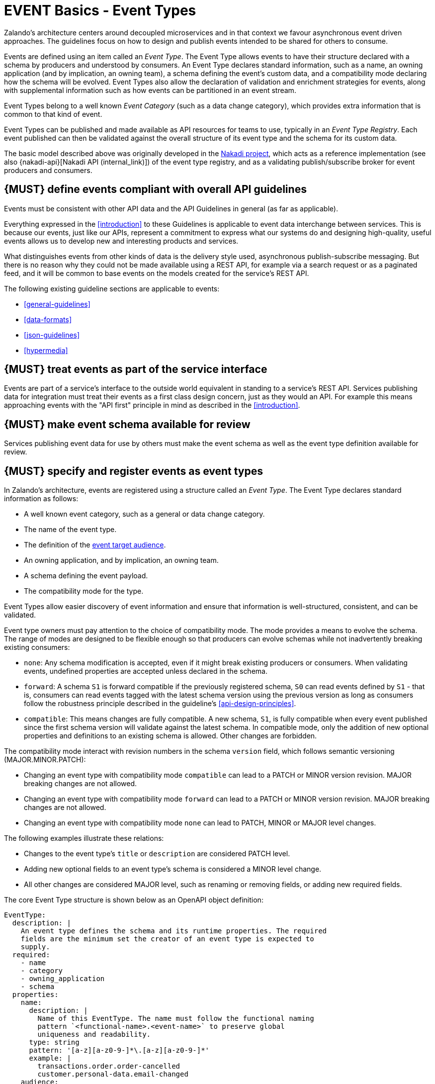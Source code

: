 [[events]]
= EVENT Basics - Event Types

Zalando’s architecture centers around decoupled microservices and in
that context we favour asynchronous event driven approaches. The
guidelines focus on how to design and publish events
intended to be shared for others to consume.

Events are defined using an item called an _Event Type_. The Event Type
allows events to have their structure declared with a schema by
producers and understood by consumers. An Event Type declares standard
information, such as a name, an owning application (and by implication,
an owning team), a schema defining the event's custom data, and a
compatibility mode declaring how the schema will be evolved. Event Types
also allow the declaration of validation and enrichment strategies for
events, along with supplemental information such as how events can be
partitioned in an event stream.

Event Types belong to a well known _Event Category_ (such as a data
change category), which provides extra information that is common to
that kind of event.

Event Types can be published and made available as API resources for
teams to use, typically in an _Event Type Registry_. Each event
published can then be validated against the overall structure of its
event type and the schema for its custom data.

The basic model described above was originally developed in the
https://github.com/zalando/nakadi[Nakadi project], which acts as a
reference implementation (see also {nakadi-api}[Nakadi API (internal_link)])
of the event type registry, and as a validating
publish/subscribe broker for event producers and consumers.


[#208]
== {MUST} define events compliant with overall API guidelines

Events must be consistent with other API data and the API Guidelines in
general (as far as applicable).

Everything expressed in the <<introduction>> to
these Guidelines is applicable to event data interchange between
services. This is because our events, just like our APIs, represent a
commitment to express what our systems do and designing high-quality,
useful events allows us to develop new and interesting products and
services.

What distinguishes events from other kinds of data is the delivery style
used, asynchronous publish-subscribe messaging. But there is no reason
why they could not be made available using a REST API, for example via a
search request or as a paginated feed, and it will be common to base
events on the models created for the service’s REST API.

The following existing guideline sections are applicable to events:

* <<general-guidelines>>
* <<data-formats>>
* <<json-guidelines>>
* <<hypermedia>>


[#194]
== {MUST} treat events as part of the service interface

Events are part of a service’s interface to the outside world equivalent
in standing to a service’s REST API. Services publishing data for
integration must treat their events as a first class design concern,
just as they would an API. For example this means approaching events
with the "API first" principle in mind as described in the <<introduction>>.


[#195]
== {MUST} make event schema available for review

Services publishing event data for use by others must make the event
schema as well as the event type definition available for review.


[#197]
== {MUST} specify and register events as event types

In Zalando's architecture, events are registered using a structure
called an _Event Type_. The Event Type declares standard information as
follows:

* A well known event category, such as a general or data change
category.
* The name of the event type.
* The definition of the <<219,event target audience>>.
* An owning application, and by implication, an owning team.
* A schema defining the event payload.
* The compatibility mode for the type.

Event Types allow easier discovery of event information and ensure that
information is well-structured, consistent, and can be validated.

Event type owners must pay attention to the choice of compatibility
mode. The mode provides a means to evolve the schema. The range of
modes are designed to be flexible enough so that producers can evolve
schemas while not inadvertently breaking existing consumers:

* `none`: Any schema modification is accepted, even if it might break
existing producers or consumers. When validating events, undefined
properties are accepted unless declared in the schema.
* `forward`: A schema `S1` is forward compatible if the previously
registered schema, `S0` can read events defined by `S1` - that is,
consumers can read events tagged with the latest schema version using
the previous version as long as consumers follow the robustness
principle described in the guideline's <<api-design-principles>>.
* `compatible`: This means changes are fully compatible. A new schema,
`S1`, is fully compatible when every event published since the first
schema version will validate against the latest schema. In compatible
mode, only the addition of new optional properties and definitions to an
existing schema is allowed. Other changes are forbidden.

The compatibility mode interact with revision numbers in the schema
`version` field, which follows semantic versioning (MAJOR.MINOR.PATCH):

* Changing an event type with compatibility mode `compatible` can lead
to a PATCH or MINOR version revision. MAJOR breaking changes are not
allowed.
* Changing an event type with compatibility mode `forward` can lead to a
PATCH or MINOR version revision. MAJOR breaking changes are not allowed.
* Changing an event type with compatibility mode `none` can lead to
PATCH, MINOR or MAJOR level changes.

The following examples illustrate these relations:

* Changes to the event type's `title` or `description` are considered
PATCH level.
* Adding new optional fields to an event type's schema is considered a
MINOR level change.
* All other changes are considered MAJOR level, such as renaming or
removing fields, or adding new required fields.

The core Event Type structure is shown below as an OpenAPI object
definition:

[source,yaml]
----
EventType:
  description: |
    An event type defines the schema and its runtime properties. The required
    fields are the minimum set the creator of an event type is expected to
    supply.
  required:
    - name
    - category
    - owning_application
    - schema
  properties:
    name:
      description: |
        Name of this EventType. The name must follow the functional naming
        pattern `<functional-name>.<event-name>` to preserve global
        uniqueness and readability.
      type: string
      pattern: '[a-z][a-z0-9-]*\.[a-z][a-z0-9-]*'
      example: |
        transactions.order.order-cancelled
        customer.personal-data.email-changed
    audience:
      type: string
      x-extensible-enum:
        - component-internal
        - business-unit-internal
        - company-internal
        - external-partner
        - external-public
      description: |
        Intended target audience of the event type, analogue to audience definition for REST APIs
        in rule #219 -- see https://opensource.zalando.com/restful-api-guidelines/#219
    owning_application:
      description: |
        Name of the application (eg, as would be used in infrastructure
        application or service registry) owning this `EventType`.
      type: string
      example: price-service
    category:
      description: Defines the category of this EventType.
      type: string
      x-extensible-enum:
        - data
        - general
    compatibility_mode:
      description: |
        The compatibility mode to evolve the schema.
      type: string
      x-extensible-enum:
        - compatible
        - forward
        - none
      default: forward
    schema:
      description: The most recent payload schema for this EventType.
      type: object
      properties:
        version:
          description: Values are based on semantic versioning (eg "1.2.1").
          type: string
          default: '1.0.0'
        created_at:
          description: Creation timestamp of the schema.
          type: string
          readOnly: true
          format: date-time
          example: '1996-12-19T16:39:57-08:00'
        type:
          description: |
             The schema language of schema definition. Currently only
             json_schema (JSON Schema v04) syntax is defined, but in the
             future there could be others.
          type: string
          x-extensible-enum:
            - json_schema
        schema:
          description: |
              The schema as string in the syntax defined in the field type.
          type: string
      required:
        - type
        - schema
    ordering_key_fields:
      type: array
      description: |
        Indicates which field is used for application level ordering of events.
        It is typically a single field, but also multiple fields for compound
        ordering key are supported (first item is most significant).

        This is an informational only event type attribute for specification of
        application level ordering. Nakadi transportation layer is not affected,
        where events are delivered to consumers in the order they were published.

        Scope of the ordering is all events (of all partitions), unless it is
        restricted to data instance scope in combination with
        `ordering_instance_ids` attribute below.

        This field can be modified at any moment, but event type owners are
        expected to notify consumer in advance about the change.

        *Background:* Event ordering is often created on application level using
        ascending counters, and data providers/consumers do not need to rely on the
        event publication order. A typical example are data instance change events
        used to keep a data store replica in sync. Here you have an order
        defined per instance using data object change counters (aka row update
        version) and the order of event publication is not relevant, because
        consumers for data synchronization skip older instance versions when they
        reconstruct the data object replica state.

      items:
        type: string
        description: |
          Indicates a single ordering field. This is a JsonPointer, which is applied
          onto the whole event object, including the contained metadata and data (in
          case of a data change event) objects. It must point to a field of type
          string or number/integer (as for those the ordering is obvious).

          Indicates a single ordering field. It is a simple path (dot separated) to
          the JSON leaf element of the whole event object, including the contained metadata and data (in
          case of a data change event) objects. It must point to a field of type
          string or number/integer (as for those the ordering is obvious), and must be
          present in the schema.
        example: "data.order_change_counter"
    ordering_instance_ids:
      type: array
      description: |
        Indicates which field represents the data instance identifier and scope in
        which ordering_key_fields provides a strict order. It is typically a single
        field, but multiple fields for compound identifier keys are also supported.

        This is an informational only event type attribute without specific Nakadi
        semantics for specification of application level ordering. It only can be
        used in combination with `ordering_key_fields`.

        This field can be modified at any moment, but event type owners are expected
        to notify consumer in advance about the change.
      items:
        type: string
        description: |
          Indicates a single key field. It is a simple path (dot separated) to the JSON
          leaf element of the whole event object, including the contained metadata and
          data (in case of a data change event) objects, and it must be present in the
          schema.
       example: "data.order_number"
    created_at:
      description: When this event type was created.
      type: string
      pattern: date-time
    updated_at:
      description: When this event type was last updated.
      type: string
      pattern: date-time
----

APIs such as registries supporting event types, may extend the model,
including the set of supported categories and schema formats. For
example the Nakadi API's event category registration also allows the
declaration of validation and enrichment strategies for events, along
with supplemental information, such as how events are partitioned in the
stream (see <<204>>).


[#213]
== {MUST} follow naming convention for event type names

Event type names must (or should, see <<223>> for details and definition)
conform to the functional naming depending on the <<219, audience>> as follows:

[source,bnf]
----
<event-type-name>       ::= <functional-event-name> | <application-event-name>

<functional-event-name> ::= <functional-name>.<event-name>[.<version>]

<event-name>            ::= [a-z][a-z0-9-]* -- free event name (functional name)

<version>               ::= V[0-9.]* -- major version of non compatible schemas
----

*Hint:* The following convention (e.g. used by legacy STUPS infrastructure) is deprecated
and *only* allowed for <<223, internal>> event type names:

[source,bnf]
----
<application-event-name> ::= [<organization-id>.]<application-id>.<event-name>
<organization-id>  ::= [a-z][a-z0-9-]* -- organization identifier, e.g. team identifier
<application-id>   ::= [a-z][a-z0-9-]* -- application identifier
----

**Note:** consistent naming should be used whenever the same entity is exposed
by a data change event and a RESTful API.


[#207]
== {MUST} indicate ownership of event types

Event definitions must have clear ownership - this can be indicated via
the `owning_application` field of the EventType.

Typically there is one producer application, which owns the EventType
and is responsible for its definition, akin to how RESTful API
definitions are managed. However, the owner may also be a particular
service from a set of multiple services that are producing the same kind
of event.


[#245]
== {MUST} carefully define the compatibility mode

Event type owners must pay attention to the choice of compatibility
mode. The mode provides a means to evolve the schema. The range of
modes are designed to be flexible enough so that producers can evolve
schemas while not inadvertently breaking existing consumers:

* `none`: Any schema modification is accepted, even if it might break
existing producers or consumers. When validating events, undefined
properties are accepted unless declared in the schema.
* `forward`: A schema `S1` is forward compatible if the previously
registered schema, `S0` can read events defined by `S1` - that is,
consumers can read events tagged with the latest schema version using
the previous version as long as consumers follow the robustness
principle described in the guideline's <<api-design-principles>>.
* `compatible`: This means changes are fully compatible. A new schema,
`S1`, is fully compatible when every event published since the first
schema version will validate against the latest schema. In compatible
mode, only the addition of new optional properties and definitions to an
existing schema is allowed. Other changes are forbidden.


[#196]
== {MUST} ensure event schema conforms to OpenAPI schema object

To align the event schema specifications to API specifications, we use
the Schema Object as defined by the OpenAPI Specifications to define event
schemas. This is particularly useful for events that represent data changes
about resources also used in other APIs.

The https://github.com/OAI/OpenAPI-Specification/blob/main/versions/2.0.md#schemaObject[OpenAPI Schema Object]
is an **extended subset** of
http://json-schema.org/[JSON Schema Draft 4]. For convenience,
we highlight some important differences below. Please refer to the
https://github.com/OAI/OpenAPI-Specification/blob/main/versions/2.0.md#schemaObject[OpenAPI Schema Object specification]
for details.

As the OpenAPI Schema Object specification _removes_ some JSON Schema
keywords, the following properties *must not* be used in event schemas:

* `additionalItems`
* `contains`
* `patternProperties`
* `dependencies`
* `propertyNames`
* `const`
* `not`
* `oneOf`

On the other side Schema Object _redefines_ some JSON Schema keywords:

* `additionalProperties`: For event types that declare compatibility
guarantees, there are recommended constraints around the use of this
field. See the guideline <<210>> for details.

Finally, the Schema Object _extends_ JSON Schema with some keywords:

* `readOnly`: events are logically immutable, so `readOnly` can be
considered redundant, but harmless.
* `discriminator`: to support polymorphism, as an alternative to `oneOf`.
* `^x-`: patterned objects in the form of
https://github.com/OAI/OpenAPI-Specification/blob/main/versions/2.0.md#vendorExtensions[vendor
extensions] can be used in event type schema, but it might be the case
that general purpose validators do not understand them to enforce a
validation check, and fall back to must-ignore processing. A future
version of the guidelines may define well known vendor extensions for
events.


[#210]
== {SHOULD} avoid `additionalProperties` in event type schemas

Event type schema should avoid using `additionalProperties`
declarations, in order to support schema evolution.

Events are often intermediated by publish/subscribe systems and are
commonly captured in logs or long term storage to be read later. In
particular, the schemas used by publishers and consumers can +
drift over time. As a result, compatibility and extensibility issues
that happen less frequently with client-server style APIs become
important and regular considerations for event design. The guidelines
recommend the following to enable event schema evolution:

* Publishers who intend to provide compatibility and allow their schemas
to evolve safely over time *must not* declare an `additionalProperties`
field with a value of `true` (i.e., a wildcard extension point). Instead
they must define new optional fields and update their schemas in advance
of publishing those fields.
* Consumers *must* ignore fields they cannot process and not raise
errors. This can happen if they are processing events with an older copy
of the event schema than the one containing the new definitions
specified by the publishers.

The above constraint does not mean fields can never be added in future
revisions of an event type schema - additive compatible changes are
allowed, only that the new schema for an event type must define the
field first before it is published within an event. By the same turn the
consumer must ignore fields it does not know about from its copy of the
schema, just as they would as an API client - that is, they cannot treat
the absence of an `additionalProperties` field as though the event type
schema was closed for extension.

Requiring event publishers to define their fields ahead of publishing
avoids the problem of _field redefinition_. This is when a publisher
defines a field to be of a different type that was already being
emitted, or, is changing the type of an undefined field. Both of these
are prevented by not using `additionalProperties`.

See also rule <<111>> in the <<compatibility>> section for further guidelines
on the use of `additionalProperties`.


[#246]
== {MUST} use semantic versioning of event type schemas

Event schemas must be versioned -- analog to <<116>> for REST API definitions.
The compatibility mode interact with revision numbers in the schema
`version` field, which follows semantic versioning (MAJOR.MINOR.PATCH):

* Changing an event type with compatibility mode `compatible` or `forward`
can lead to a PATCH or MINOR version revision.
MAJOR breaking changes are not allowed.
* Changing an event type with compatibility mode `none` can lead to
PATCH, MINOR or MAJOR level changes.

The following examples illustrate these relations:

* Changes to the event type's `title` or `description` are considered
PATCH level.
* Adding new optional fields to an event type's schema is considered a
MINOR level change.
* All other changes are considered MAJOR level, such as renaming or
removing fields, or adding new required fields.


//========================================================================================

[[event-categories]]
= EVENT Basics - Event Categories

An _event category_ describes a generic class of event types. The
guidelines define two such categories:

* General Event: a general purpose category.
* Data Change Event: a category to inform about data entity changes
  and used e.g. for data replication based data integration.


[#198]
== {MUST} ensure that events conform to an event category

A category describes a predefined structure (e.g. including event
metadata as part of the event payload) that event publishers must
conform to along with standard information specific for the event category
(e.g. the operation for data change events).


=== The general event category

The structure of the _General Event Category_ is shown below as an OpenAPI
Schema Object definition:

[source,yaml]
----
GeneralEvent:
  description: |
    A general kind of event. Event kinds based on this event define their
    custom schema payload as the top level of the document, with the
    "metadata" field being required and reserved for standard metadata. An
    instance of an event based on the event type thus conforms to both the
    EventMetadata definition and the custom schema definition.
    Hint: In earlier versions this category was called the Business Category.
  required:
    - metadata
  properties:
    metadata:
        $ref: '#/definitions/EventMetadata'
----

Event types based on the General Event Category define their custom
schema payload at the top-level of the document, with the
<<event-metadata,metadata>> field being reserved for standard
information (the contents of <<event-metadata,metadata>> are
described further down in this section).

*Note:*

* The General Event was called a _Business Event_ in earlier versions of
the guidelines. Implementation experience has shown that the
category's structure gets used for other kinds of events, hence the name
has been generalized to reflect how teams are using it.
* The General Event is still useful and recommended for the purpose of
defining events that drive a business process.
* The Nakadi broker still refers to the General Category as the Business
Category and uses the keyword `business` for event type registration.
Other than that, the JSON structures are identical.

See <<201>> for more guidance on how to use the category.


=== The data change event category

The _Data Change Event Category_ structure is shown below as an OpenAPI
Schema Object:

[source,yaml]
----
DataChangeEvent:
  description: |
    Represents a change to an entity. The required fields are those
    expected to be sent by the producer, other fields may be added
    by intermediaries such as a publish/subscribe broker. An instance
    of an event based on the event type conforms to both the
    DataChangeEvent's definition and the custom schema definition.
  required:
    - metadata
    - data_op
    - data_type
    - data
  properties:
    metadata:
      description: The metadata for this event.
      $ref: '#/definitions/EventMetadata'
    data:
      description: |
        Contains custom payload for the event type. The payload must conform
        to a schema associated with the event type declared in the metadata
        object's `event_type` field.
      type: object
    data_type:
      description: name of the (business) data entity that has been mutated
      type: string
      example: 'sales_order.order'
    data_op:
      type: string
      enum: ['C', 'U', 'D', 'S']
      description: |
        The type of operation executed on the entity:

        - C: Creation of an entity
        - U: An update to an entity.
        - D: Deletion of an entity.
        - S: A snapshot of an entity at a point in time.
----

The Data Change Event Category is structurally different to the General Event Category
by defining a field called `data` as container for the custom payload, as well as
specific information related to data changes in the `data_op`.

The following guidelines specifically apply to Data Change Events:

* <<202>>
* <<242>>
* <<205>>
* <<204>>


[#event-metadata]
=== Event metadata

[#247]
== {MUST} provide mandatory event metadata

The General and Data Change event categories share a common structure for _metadata_
representing generic event information. Parts of the metadata is provided by the
Nakadi event messaging platform, but event identifier (eid) and event creation
timestamp (occurred_at) have to be provided by the event producers.
The metadata structure is defined below as an OpenAPI Schema Object:

[source,yaml]
----
EventMetadata:
  type: object
  description: |
    Carries metadata for an Event along with common fields. The required
    fields are those expected to be sent by the producer, other fields may be
    added by intermediaries such as publish/subscribe broker.
  required:
    - eid
    - occurred_at
  properties:
    eid:
      description: Identifier of this event.
      type: string
      format: uuid
      example: '105a76d8-db49-4144-ace7-e683e8f4ba46'
    event_type:
      description: The name of the EventType of this Event.
      type: string
      example: 'example.important-business-event'
    occurred_at:
      description: |
         Technical timestamp of when the event object was created during processing
         of the business event by the producer application. Note, it may differ from
         the timestamp when the related real-world business event happened (e.g. when
         the packet was handed over to the customer), which should be passed separately
         via an event type specific attribute.
         Depending on the producer implementation, the timestamp is typically some
         milliseconds earlier than when the event is published and received by the
         API event post endpoint server -- see below.
      type: string
      format: date-time
      example: '1996-12-19T16:39:57-08:00'
    received_at:
      description: |
        Timestamp of when the event was received via the API event post endpoints.
        It is automatically enriched, and events will be rejected if set by the
        event producer.
      type: string
      readOnly: true
      format: date-time
      example: '1996-12-19T16:39:57-08:00'
    version:
      description: |
        Version of the schema used for validating this event. This may be
        enriched upon reception by intermediaries. This string uses semantic
        versioning.
      type: string
      readOnly: true
    parent_eids:
      description: |
        Event identifiers of the Event that caused the generation of
        this Event. Set by the producer.
      type: array
      items:
        type: string
        format: uuid
      example: '105a76d8-db49-4144-ace7-e683e8f4ba46'
    flow_id:
      description: |
        A flow-id for this event (corresponds to the X-Flow-Id HTTP header).
      type: string
      example: 'JAh6xH4OQhCJ9PutIV_RYw'
    partition:
      description: |
        Indicates the partition assigned to this Event. Used for systems
        where an event type's events can be sub-divided into partitions.
      type: string
      example: '0'
----

Please note that intermediaries acting between the producer of an event
and its ultimate consumers, may perform operations like validation of
events and enrichment of an event's <<event-metadata,metadata>>. For
example brokers such as Nakadi, can validate and enrich events with
arbitrary additional fields that are not specified here and may set default
or other values, if some of the specified fields are not supplied. How
such systems work is outside the scope of these guidelines but producers
and consumers working with such systems should look into their documentation
for additional information.


[#211]
== {MUST} use unique event identifiers

The `eid` (event identifier) value of an event must be unique.

The `eid` property is part of the standard <<event-metadata,metadata>>
for an event and gives the event an identifier. Producing clients must
generate this value when sending an event and it must be guaranteed to
be unique from the perspective of the owning application. In particular
events within a given event type's stream must have unique identifiers.
This allows consumers to process the `eid` to assert the event is unique
and use it as an idempotency check.

It is the responsibility of the producer to ensure event identifiers do
in fact distinctly identify events published for a specific event type.
A straightforward way to create a unique identifier for an event is to
generate a UUID value. However, event producers need to ensure that
retried attempts to publish an event, e.g. as a mitigation of temporary
Nakadi or network failures, use the same event identifier as the initial
(possibly failed) attempt.

*Hint:* Using the same `eid` for retries can be ensured, e.g. by
deterministic UUID computation functions, which are only based on event
attributes (producing UUIDs without random components), or some form of
intermediate persistence, like an event publishing retry queue.

Event identifiers facilitate event duplicate detection by event consumers --
see <<214>>.


[#201]
== {MUST} use general events to signal steps in business processes

When publishing events that represent steps in a business process, event
types *must* be based on the General Event category.
All your events of a single business process will conform to the
following rules:

* Business events must contain a specific identifier field (a business
process id or "bp-id") similar to flow-id to allow for efficient
aggregation of all events in a business process execution.
* Business events must contain a means to correctly order events in a
business process execution. In distributed settings where monotonically
increasing values (such as a high precision timestamp that is assured to
move forwards) cannot be obtained, the `parent_eids` data structure
allows causal relationships to be declared between events.
* Business events should only contain information that is new to the
business process execution at the specific step/arrival point.
* Each business process sequence should be started by a business event
containing all relevant context information.
* Business events must be published reliably by the service.

At the moment we cannot state whether it's best practice to publish all
the events for a business process using a single event type and
represent the specific steps with a state field, or whether to use
multiple event types to represent each step. For now we suggest
assessing each option and sticking to one for a given business process.


[#203]
== {SHOULD} provide explicit event ordering for general events

Event processing consumer applications need the order information to
reconstruct the business event stream, for instance, in order to replay
events in error situations, or to execute analytical use cases
outside the context of the original event stream consumption.
All general events (fka business events) *should* be provided with the explicit
information about the business ordering of the events. To accomplish this
event ordering the event type definition

* *must* specify a the `ordering_key_fields` property to indicate which
  field(s) contain the ordering key, and
* *should* specify the `ordering_instance_ids` property to define which
  field(s) represents the business entity instance identifier.

*Note:* The `ordering_instance_ids` restrict the scope in which the
`ordering_key_fields` provide the strict order. If undefined, the ordering is
assumed to be provided in scope of all events.

The business ordering information can be provided – among other ways – by maintaining...

 * a strictly monotonically increasing version of entity instances (e.g. created as
   row update counter by a database), or
 * a strictly monotonically increasing sequence counter (maintained per partition
   or event type).

*Hint:* timestamps are often a bad choice, since in distributed systems events
may occur at the same time, or clocks are not exactly synchronized, or
jump forward and backward to compensate drifts or leap-seconds. If you use anyway
timestamps to indicate event ordering, you _must_ carefully ensure that the designated
event order is not messed up by these effects and use UTC time zone format.

*Note:* The `received_at` and `partition_offset` metadata set by Nakadi typically is
different from the business event ordering, since (1) Nakadi is a distributed concurrent
system without atomic, ordered event creation and (2) the application's implementation
of event publishing may not exactly reflect the business order. The business ordering
information is application knowledge, and implemented in the scope of event
partitions or specific entities, but may also comprise all events, if scaling
requirements are low.


[#202]
== {MUST} use data change events to signal mutations

You *must* use data change events to signal changes of stored entity instances
and facilitate e.g. change data capture (CDC). Event sourced change data capture
is crucial for our data integration architecture as it supports the logical
replication (and reconstruction) of the application datastores
to the data analytics and AI platform as transactional source datasets.

* Change events must be provided when publishing events that represent created,
  updated, or deleted data.
* Change events must provide the complete entity data including the identifier of
  the changed instance to allow aggregation of all related events for the entity.
* Change events <<242>>.
* Change events must be published reliably by the service.


[#242]
== {MUST} provide explicit event ordering for data change events

While the order information is recommended for business events, it *must* be
provided for data change events. The ordering information defines the (create,
update, delete) change order of the data entity instances managed via the
application's transactional datastore. It is needed for change data capture
to keep transactional dataset replicas in sync as source for data analytics.

For details about how to provide the data change ordering information,
please check <<203>>.

*Exception*: In situations where the transactional data is 'append only',
i.e. entity instances are only created, but never updated or deleted, the
ordering information may not be provided.


[#204]
== {SHOULD} use the hash partition strategy for data change events

The `hash` partition strategy allows a producer to define which fields
in an event are used as input to compute a logical partition the event
should be added to. Partitions are useful as they allow supporting
systems to scale their throughput while provide local ordering for event
entities.

The `hash` option is particularly useful for data changes as it allows
all related events for an entity to be consistently assigned to a
partition, providing a relative ordered stream of events for that
entity. This is because while each partition has a total ordering,
ordering across partitions is not assured by a supporting system, thus
it is possible for events sent across partitions to appear in a
different order to consumers that the order they arrived at the server.

When using the `hash` strategy the partition key in almost all cases
should represent the entity being changed and not a per event or change
identifier such as the `eid` field or a timestamp. This ensures data
changes arrive at the same partition for a given entity and can be
consumed effectively by clients.

There may be exceptional cases where data change events could have their
partition strategy set to be the producer defined or random options, but
generally `hash` is the right option - that is while the guidelines here
are a "should", they can be read as "must, unless you have a very good
reason".


//========================================================================================

[[events-design]]
= EVENT Design

[#200]
== {MUST} ensure that events do not provide sensitive data

Similar to API permission scopes, there will be event type permissions
passed via an OAuth token supported in near future. In the meantime,
teams are asked to note the following:

* Sensitive data, such as (e-mail addresses, phone numbers, etc) are
subject to strict access and data protection controls.
* Event type owners *must not* publish sensitive information unless it's
mandatory or necessary to do so. For example, events sometimes need to
provide personal data, such as delivery addresses in shipment orders (as
do other APIs), and this is fine.


[#214]
== {MUST} prepare event consumers for duplicate events

Event consumers must be able to process duplicate events.

Most message brokers and data streaming systems offer "at-least-once"
delivery. That is, one particular event is delivered to the consumers
one or more times. Other circumstances can also cause duplicate events.

For example, these situations occur if the publisher sends an event and
doesn't receive the acknowledgment (e.g. due to a network issue). In
this case, the publisher will try to send the same event again. This
leads to two identical events in the event bus which have to be
processed by the consumers. Similar conditions can appear on consumer
side: an event has been processed successfully, but the consumer fails
to confirm the processing.


[#212]
== {SHOULD} design for idempotent out-of-order processing

Events that are designed for <<149,idempotent>> out-of-order
processing allow for extremely resilient systems: If processing an event
fails, consumers and producers can skip/delay/retry it without stopping
the world or corrupting the processing result.

To enable this freedom of processing, you must explicitly design for
idempotent out-of-order processing: Either your events must contain
enough information to infer their original order during consumption or
your domain must be designed in a way that order becomes irrelevant.

As common example similar to data change events, idempotent out-of-order
processing can be supported by sending the following information:

* the process/resource/entity identifier,
* a <<203,monotonically increasing ordering key>> and
* the process/resource state after the change.

A receiver that is interested in the current state can then ignore
events that are older than the last processed event of each resource. A
receiver interested in the history of a resource can use the ordering
key to recreate a (partially) ordered sequence of events.


[#199]
== {MUST} ensure that events define useful business resources

Events are intended to be used by other services including business
process/data analytics and monitoring. They should be based around the
resources and business processes you have defined for your service
domain and adhere to its natural lifecycle (see also <<139>> and <<140>>).

As there is a cost in creating an explosion of event types and topics,
prefer to define event types that are abstract/generic enough to be
valuable for multiple use cases, and avoid publishing event types
without a clear need.


[#205]
== {SHOULD} ensure that data change events match the APIs resources

A data change event's representation of an entity should correspond to
the REST API representation.

There's value in having the fewest number of published structures for a
service. Consumers of the service will be working with fewer
representations, and the service owners will have less API surface to
maintain. In particular, you should only publish events that are
interesting in the domain and abstract away from implementation or local
details - there's no need to reflect every change that happens within
your system.

There are cases where it could make sense to define data change events
that don't directly correspond to your API resource representations.
Some examples are -

* Where the API resource representations are very different from the
datastore representation, but the physical data are easier to reliably
process for data integration.
* Publishing aggregated data. For example a data change to an individual
entity might cause an event to be published that contains a coarser
representation than that defined for an API
* Events that are the result of a computation, such as a matching
algorithm, or the generation of enriched data, and which might not be
stored as entity by the service.


[#209]
== {MUST} maintain backwards compatibility for events

Changes to events must be based around making additive and backward
compatible changes. This follows the guideline, "Must: Don’t Break
Backward Compatibility" from the <<compatibility>> guidelines.

In the context of events, compatibility issues are complicated by the
fact that producers and consumers of events are highly asynchronous and
can’t use content-negotiation techniques that are available to REST
style clients and servers. This places a higher bar on producers to
maintain compatibility as they will not be in a position to serve
versioned media types on demand.

For event schema, these are considered backward compatible changes, as
seen by consumers -

* Adding new optional fields to JSON objects.
* Changing the order of fields (field order in objects is arbitrary).
* Changing the order of values with same type in an array.
* Removing optional fields.
* Removing an individual value from an enumeration.

These are considered backwards-incompatible changes, as seen by
consumers -

* Removing required fields from JSON objects.
* Changing the default value of a field.
* Changing the type of a field, object, enum or array.
* Changing the order of values with different type in an array (also
known as a tuple).
* Adding a new optional field to redefine the meaning of an existing
field (also known as a co-occurrence constraint).
* Adding a value to an enumeration (note that <<112,`x-extensible-enum`>>
is not available in JSON Schema)


[#210]
== {SHOULD} avoid `additionalProperties` in event type definitions

Event type schema should avoid using `additionalProperties`
declarations, in order to support schema evolution.

Events are often intermediated by publish/subscribe systems and are
commonly captured in logs or long term storage to be read later. In
particular, the schemas used by publishers and consumers can +
drift over time. As a result, compatibility and extensibility issues
that happen less frequently with client-server style APIs become
important and regular considerations for event design. The guidelines
recommend the following to enable event schema evolution:

* Publishers who intend to provide compatibility and allow their schemas
to evolve safely over time *must not* declare an `additionalProperties`
field with a value of `true` (i.e., a wildcard extension point). Instead
they must define new optional fields and update their schemas in advance
of publishing those fields.
* Consumers *must* ignore fields they cannot process and not raise
errors. This can happen if they are processing events with an older copy
of the event schema than the one containing the new definitions
specified by the publishers.

The above constraint does not mean fields can never be added in future
revisions of an event type schema - additive compatible changes are
allowed, only that the new schema for an event type must define the
field first before it is published within an event. By the same turn the
consumer must ignore fields it does not know about from its copy of the
schema, just as they would as an API client - that is, they cannot treat
the absence of an `additionalProperties` field as though the event type
schema was closed for extension.

Requiring event publishers to define their fields ahead of publishing
avoids the problem of _field redefinition_. This is when a publisher
defines a field to be of a different type that was already being
emitted, or, is changing the type of an undefined field. Both of these
are prevented by not using `additionalProperties`.

See also rule <<111>> in the <<compatibility>> section for further guidelines
on the use of `additionalProperties`.


[#211]
== {MUST} use unique event identifiers

The `eid` (event identifier) value of an event must be unique.

The `eid` property is part of the standard <<event-metadata,metadata>>
for an event and gives the event an identifier. Producing clients must
generate this value when sending an event and it must be guaranteed to
be unique from the perspective of the owning application. In particular
events within a given event type's stream must have unique identifiers.
This allows consumers to process the `eid` to assert the event is unique
and use it as an idempotency check.

It is the responsibility of the producer to ensure event identifiers do
in fact distinctly identify events published for a specific event type.
A straightforward way to create a unique identifier for an event is to
generate a UUID value. However, event producers need to ensure that
retried attempts to publish an event, e.g. as a mitigation of temporary
Nakadi or network failures, use the same event identifier as the initial
(possibly failed) attempt.

*Hint:* Using the same `eid` for retries can be ensured, e.g. by
deterministic UUID computation functions, which are only based on event
attributes (producing UUIDs without random components), or some form of
intermediate persistence, like the dead letter queues.

Event identifiers facilitate event duplicate detection by event consumers --
see <<214>>.


[#212]
== {SHOULD} design for idempotent out-of-order processing

Events that are designed for <<149,idempotent>> out-of-order
processing allow for extremely resilient systems: If processing an event
fails, consumers and producers can skip/delay/retry it without stopping
the world or corrupting the processing result.

To enable this freedom of processing, you must explicitly design for
idempotent out-of-order processing: Either your events must contain
enough information to infer their original order during consumption or
your domain must be designed in a way that order becomes irrelevant.

As common example similar to data change events, idempotent out-of-order
processing can be supported by sending the following information:

* the process/resource/entity identifier,
* a <<203,monotonically increasing ordering key>> and
* the process/resource state after the change.

A receiver that is interested in the current state can then ignore
events that are older than the last processed event of each resource. A
receiver interested in the history of a resource can use the ordering
key to recreate a (partially) ordered sequence of events.


[#213]
== {MUST} follow naming convention for event type names

Event type names must (or should, see <<223>> for details and definition)
conform to the functional naming depending on the <<219, audience>> as follows:

[source,bnf]
----
<event-type-name>       ::= <functional-event-name> | <application-event-name>

<functional-event-name> ::= <functional-name>.<event-name>[.<version>]

<event-name>            ::= [a-z][a-z0-9-]* -- free event name (functional name)

<version>               ::= V[0-9.]* -- major version of non compatible schemas
----

*Hint:* The following convention (e.g. used by legacy STUPS infrastructure) is deprecated
and *only* allowed for <<223, internal>> event type names:

[source,bnf]
----
<application-event-name> ::= [<organization-id>.]<application-id>.<event-name>
<organization-id>  ::= [a-z][a-z0-9-]* -- organization identifier, e.g. team identifier
<application-id>   ::= [a-z][a-z0-9-]* -- application identifier
----

**Note:** consistent naming should be used whenever the same entity is exposed
by a data change event and a RESTful API.


[#214]
== {MUST} prepare event consumers for duplicate events

Event consumers must be able to process duplicate events.

Most message brokers and data streaming systems offer "at-least-once"
delivery. That is, one particular event is delivered to the consumers
one or more times. Other circumstances can also cause duplicate events.

For example, these situations occur if the publisher sends an event and
doesn't receive the acknowledgment (e.g. due to a network issue). In
this case, the publisher will try to send the same event again. This
leads to two identical events in the event bus which have to be
processed by the consumers. Similar conditions can appear on consumer
side: an event has been processed successfully, but the consumer fails
to confirm the processing.

